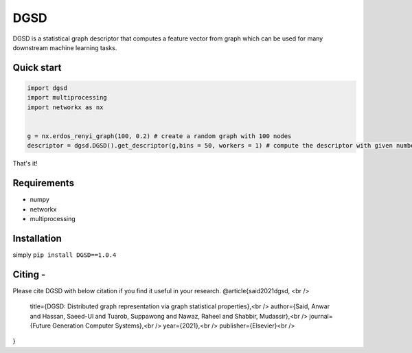 ===============================
DGSD
===============================

DGSD is a statistical graph descriptor that computes a feature vector from graph which can be used for many downstream machine learning tasks. 

Quick start
-----------

.. code-block:: python

    import dgsd
    import multiprocessing
    import networkx as nx
	

    g = nx.erdos_renyi_graph(100, 0.2) # create a random graph with 100 nodes
    descriptor = dgsd.DGSD().get_descriptor(g,bins = 50, workers = 1) # compute the descriptor with given number of worker machines. Number of workers can be increased for fast and parallel processing

That's it! 



Requirements
------------
* numpy
* networkx
* multiprocessing



Installation
------------

simply ``pip install DGSD==1.0.4``

Citing -
------
Please cite DGSD with below citation if you find it useful in your research. 
@article{said2021dgsd, <br />
  title={DGSD: Distributed graph representation via graph statistical properties},<br />
  author={Said, Anwar and Hassan, Saeed-Ul and Tuarob, Suppawong and Nawaz, Raheel and Shabbir, Mudassir},<br />
  journal={Future Generation Computer Systems},<br />
  year={2021},<br />
  publisher={Elsevier}<br />
}
